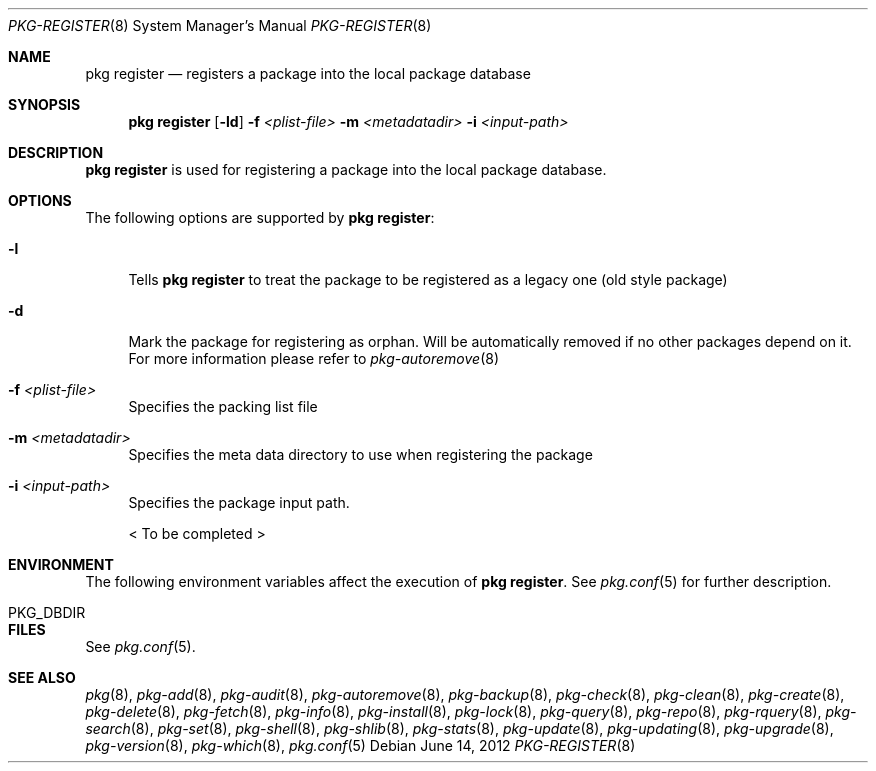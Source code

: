 .\"
.\" FreeBSD pkg - a next generation package for the installation and maintenance
.\" of non-core utilities.
.\"
.\" Redistribution and use in source and binary forms, with or without
.\" modification, are permitted provided that the following conditions
.\" are met:
.\" 1. Redistributions of source code must retain the above copyright
.\"    notice, this list of conditions and the following disclaimer.
.\" 2. Redistributions in binary form must reproduce the above copyright
.\"    notice, this list of conditions and the following disclaimer in the
.\"    documentation and/or other materials provided with the distribution.
.\"
.\"
.\"     @(#)pkg.8
.\" $FreeBSD$
.\"
.Dd June 14, 2012
.Dt PKG-REGISTER 8
.Os
.Sh NAME
.Nm "pkg register"
.Nd registers a package into the local package database
.Sh SYNOPSIS
.Nm
.Op Fl ld
.Fl f Ar <plist-file>
.Fl m Ar <metadatadir>
.Fl i Ar <input-path>
.Sh DESCRIPTION
.Nm
is used for registering a package into the local package database.
.Sh OPTIONS
The following options are supported by
.Nm :
.Bl -tag -width F1
.It Fl l
Tells
.Nm
to treat the package to be registered as a legacy one (old style package)
.It Fl d
Mark the package for registering as orphan.
Will be automatically removed if no other packages depend on it.
For more information please refer to
.Xr pkg-autoremove 8
.It Fl f Ar <plist-file>
Specifies the packing list file
.It Fl m Ar <metadatadir>
Specifies the meta data directory to use when registering the package
.It Fl i Ar <input-path>
Specifies the package input path.
.Pp
< To be completed >
.El
.Sh ENVIRONMENT
The following environment variables affect the execution of
.Nm .
See
.Xr pkg.conf 5
for further description.
.Bl -tag -width ".Ev NO_DESCRIPTIONS"
.It PKG_DBDIR
.El
.Sh FILES
See
.Xr pkg.conf 5 .
.Sh SEE ALSO
.Xr pkg 8 ,
.Xr pkg-add 8 ,
.Xr pkg-audit 8 ,
.Xr pkg-autoremove 8 ,
.Xr pkg-backup 8 ,
.Xr pkg-check 8 ,
.Xr pkg-clean 8 ,
.Xr pkg-create 8 ,
.Xr pkg-delete 8 ,
.Xr pkg-fetch 8 ,
.Xr pkg-info 8 ,
.Xr pkg-install 8 ,
.Xr pkg-lock 8 ,
.Xr pkg-query 8 ,
.Xr pkg-repo 8 ,
.Xr pkg-rquery 8 ,
.Xr pkg-search 8 ,
.Xr pkg-set 8 ,
.Xr pkg-shell 8 ,
.Xr pkg-shlib 8 ,
.Xr pkg-stats 8 ,
.Xr pkg-update 8 ,
.Xr pkg-updating 8 ,
.Xr pkg-upgrade 8 ,
.Xr pkg-version 8 ,
.Xr pkg-which 8 ,
.Xr pkg.conf 5
